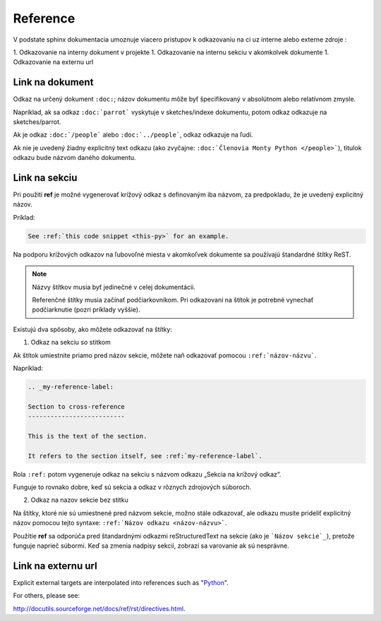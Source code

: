 .. _doc_sphinx_reference:

Reference
=========

V podstate sphinx dokumentacia umoznuje viacero pristupov k odkazovaniu na ci uz interne alebo externe zdroje :

1. Odkazovanie na interny dokument v projekte
1. Odkazovanie na internu sekciu v akomkolvek dokumente
1. Odkazovanie na externu url

Link na dokument
----------------

Odkaz na určený dokument ``:doc:``; názov dokumentu môže byť špecifikovaný v absolútnom alebo relatívnom zmysle.

Napríklad, ak sa odkaz ``:doc:`parrot``` vyskytuje v sketches/indexe dokumentu, potom odkaz odkazuje na sketches/parrot.

Ak je odkaz ``:doc:`/people``` alebo ``:doc:`../people```, odkaz odkazuje na ľudí.

Ak nie je uvedený žiadny explicitný text odkazu (ako zvyčajne: ``:doc:`Členovia Monty Python </people>```), titulok odkazu bude názvom daného dokumentu.

.. _doc_sphinx_reference_section:

Link na sekciu
--------------

Pri použití **ref** je možné vygenerovať krížový odkaz s definovaným iba názvom, za predpokladu, že je uvedený explicitný názov.

Príklad:

.. code::

	See :ref:`this code snippet <this-py>` for an example.

Na podporu krížových odkazov na ľubovoľné miesta v akomkoľvek dokumente sa používajú štandardné štítky ReST.

.. note::

	Názvy štítkov musia byť jedinečné v celej dokumentácii.

	Referenčné štítky musia začínať podčiarkovníkom.
	Pri odkazovaní na štítok je potrebné vynechať podčiarknutie (pozri príklady vyššie).

Existujú dva spôsoby, ako môžete odkazovať na štítky:

1. Odkaz na sekciu so stitkom

Ak štítok umiestnite priamo pred názov sekcie, môžete naň odkazovať pomocou ``:ref:`názov-názvu```.

Napríklad:

.. code::

	.. _my-reference-label:

	Section to cross-reference
	--------------------------

	This is the text of the section.

	It refers to the section itself, see :ref:`my-reference-label`.

Rola ``:ref:`` potom vygeneruje odkaz na sekciu s názvom odkazu „Sekcia na krížový odkaz“.

Funguje to rovnako dobre, keď sú sekcia a odkaz v rôznych zdrojových súboroch.

2. Odkaz na nazov sekcie bez stitku

Na štítky, ktoré nie sú umiestnené pred názvom sekcie, možno stále odkazovať, ale odkazu musíte prideliť explicitný názov pomocou tejto syntaxe: ``:ref:`Názov odkazu <názov-názvu>```.

Použitie **ref** sa odporúča pred štandardnými odkazmi reStructuredText na sekcie (ako je ```Názov sekcie`_``), pretože funguje naprieč súbormi.
Keď sa zmenia nadpisy sekcií, zobrazí sa varovanie ak sú nesprávne.

Link na externu url
-------------------

Explicit external targets are interpolated into references such as "Python_".

.. _Python: http://www.python.org/

For others, please see:

http://docutils.sourceforge.net/docs/ref/rst/directives.html.
